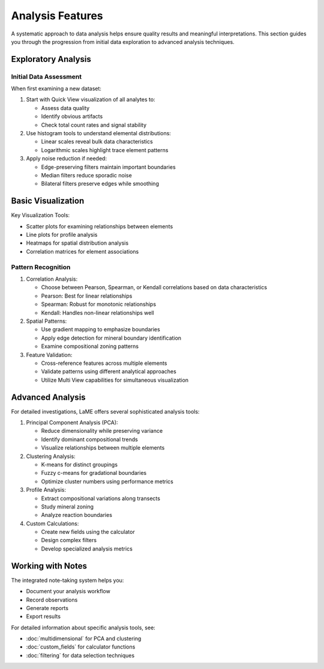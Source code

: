 Analysis Features
*****************

A systematic approach to data analysis helps ensure quality results and meaningful interpretations.  This section guides you through the progression from initial data exploration to advanced analysis techniques.

Exploratory Analysis
===================

Initial Data Assessment
----------------------
When first examining a new dataset:

1. Start with Quick View visualization of all analytes to:
   
   - Assess data quality
   - Identify obvious artifacts
   - Check total count rates and signal stability

2. Use histogram tools to understand elemental distributions:
   
   - Linear scales reveal bulk data characteristics
   - Logarithmic scales highlight trace element patterns

3. Apply noise reduction if needed:
   
   - Edge-preserving filters maintain important boundaries
   - Median filters reduce sporadic noise
   - Bilateral filters preserve edges while smoothing

Basic Visualization
==================

.. raw:: html

   <div align="center">
   <iframe width="640" height="360" 
   src="https://www.youtube.com/embed/j6oNE7QN5Ak"
   title="Visualization Fundamentals in LaME"
   frameborder="0" 
   allow="accelerometer; autoplay; clipboard-write; encrypted-media; gyroscope; picture-in-picture" 
   allowfullscreen>
   </iframe>
   </div>

Key Visualization Tools:

- Scatter plots for examining relationships between elements
- Line plots for profile analysis
- Heatmaps for spatial distribution analysis
- Correlation matrices for element associations

Pattern Recognition
------------------
1. Correlation Analysis:
   
   - Choose between Pearson, Spearman, or Kendall correlations based on data characteristics
   - Pearson: Best for linear relationships
   - Spearman: Robust for monotonic relationships
   - Kendall: Handles non-linear relationships well

2. Spatial Patterns:
   
   - Use gradient mapping to emphasize boundaries
   - Apply edge detection for mineral boundary identification
   - Examine compositional zoning patterns

3. Feature Validation:
   
   - Cross-reference features across multiple elements
   - Validate patterns using different analytical approaches
   - Utilize Multi View capabilities for simultaneous visualization

Advanced Analysis
===============
For detailed investigations, LaME offers several sophisticated analysis tools:

1. Principal Component Analysis (PCA):
   
   - Reduce dimensionality while preserving variance
   - Identify dominant compositional trends
   - Visualize relationships between multiple elements

2. Clustering Analysis:
   
   - K-means for distinct groupings
   - Fuzzy c-means for gradational boundaries
   - Optimize cluster numbers using performance metrics

3. Profile Analysis:
   
   - Extract compositional variations along transects
   - Study mineral zoning
   - Analyze reaction boundaries

4. Custom Calculations:
   
   - Create new fields using the calculator
   - Design complex filters
   - Develop specialized analysis metrics

Working with Notes
==================

.. raw:: html

   <div align="center">
   <iframe width="640" height="360" 
   src="https://www.youtube.com/embed/5Xe5hjQQcMc"
   title="Working with Notes"
   frameborder="0" 
   allow="accelerometer; autoplay; clipboard-write; encrypted-media; gyroscope; picture-in-picture" 
   allowfullscreen>
   </iframe>
   </div>

The integrated note-taking system helps you:

- Document your analysis workflow
- Record observations
- Generate reports
- Export results

For detailed information about specific analysis tools, see:

- :doc:`multidimensional` for PCA and clustering
- :doc:`custom_fields` for calculator functions
- :doc:`filtering` for data selection techniques